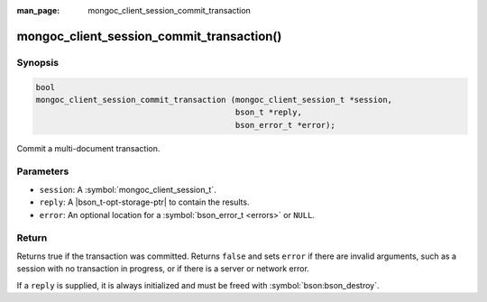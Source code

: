 :man_page: mongoc_client_session_commit_transaction

mongoc_client_session_commit_transaction()
==========================================

Synopsis
--------

.. code-block:: c

  bool
  mongoc_client_session_commit_transaction (mongoc_client_session_t *session,
                                            bson_t *reply,
                                            bson_error_t *error);


Commit a multi-document transaction.

Parameters
----------

* ``session``: A :symbol:`mongoc_client_session_t`.
* ``reply``: A |bson_t-opt-storage-ptr| to contain the results.
* ``error``: An optional location for a :symbol:`bson_error_t <errors>` or ``NULL``.

Return
------

Returns true if the transaction was committed. Returns ``false`` and sets ``error`` if there are invalid arguments, such as a session with no transaction in progress, or if there is a server or network error.

If a ``reply`` is supplied, it is always initialized and must be freed with :symbol:`bson:bson_destroy`.

.. only:: html

  .. include:: includes/seealso/session.txt
